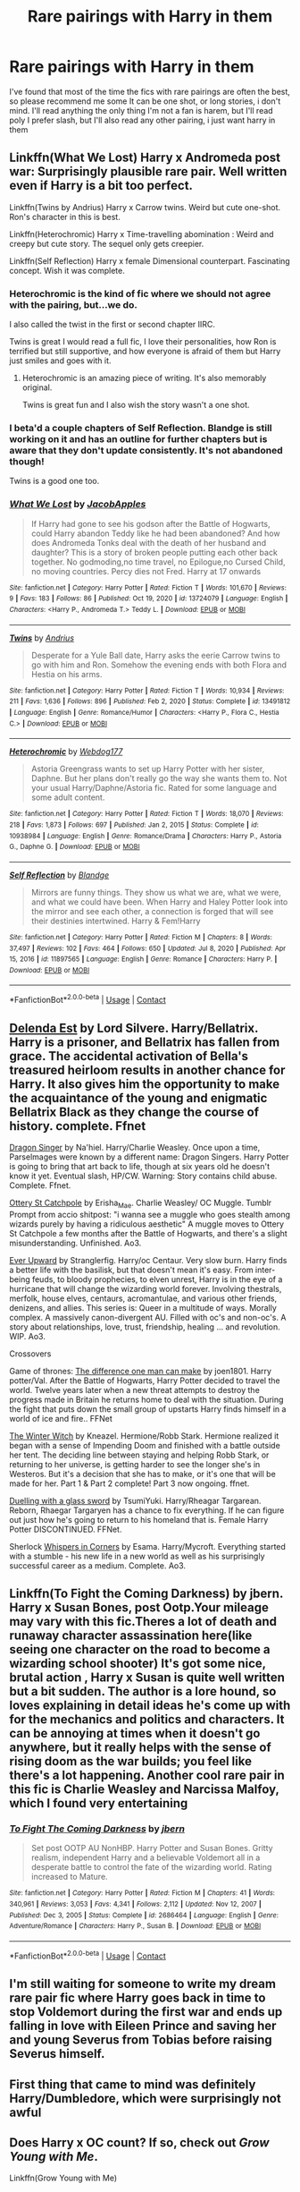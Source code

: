 #+TITLE: Rare pairings with Harry in them

* Rare pairings with Harry in them
:PROPERTIES:
:Author: FranZarichPotter
:Score: 15
:DateUnix: 1611148431.0
:DateShort: 2021-Jan-20
:FlairText: Request
:END:
I've found that most of the time the fics with rare pairings are often the best, so please recommend me some It can be one shot, or long stories, i don't mind. I'll read anything the only thing I'm not a fan is harem, but I'll read poly I prefer slash, but I'll also read any other pairing, i just want harry in them


** Linkffn(What We Lost) Harry x Andromeda post war: Surprisingly plausible rare pair. Well written even if Harry is a bit too perfect.

Linkffn(Twins by Andrius) Harry x Carrow twins. Weird but cute one-shot. Ron's character in this is best.

Linkffn(Heterochromic) Harry x Time-travelling abomination : Weird and creepy but cute story. The sequel only gets creepier.

Linkffn(Self Reflection) Harry x female Dimensional counterpart. Fascinating concept. Wish it was complete.
:PROPERTIES:
:Author: xshadowfax
:Score: 8
:DateUnix: 1611153877.0
:DateShort: 2021-Jan-20
:END:

*** Heterochromic is the kind of fic where we should not agree with the pairing, but...we do.

I also called the twist in the first or second chapter IIRC.

Twins is great I would read a full fic, I love their personalities, how Ron is terrified but still supportive, and how everyone is afraid of them but Harry just smiles and goes with it.
:PROPERTIES:
:Author: Kellar21
:Score: 5
:DateUnix: 1611188447.0
:DateShort: 2021-Jan-21
:END:

**** Heterochromic is an amazing piece of writing. It's also memorably original.

Twins is great fun and I also wish the story wasn't a one shot.
:PROPERTIES:
:Author: verysleepy8
:Score: 5
:DateUnix: 1611200035.0
:DateShort: 2021-Jan-21
:END:


*** I beta'd a couple chapters of Self Reflection. Blandge is still working on it and has an outline for further chapters but is aware that they don't update consistently. It's not abandoned though!

Twins is a good one too.
:PROPERTIES:
:Author: Kingsonne
:Score: 4
:DateUnix: 1611178362.0
:DateShort: 2021-Jan-21
:END:


*** [[https://www.fanfiction.net/s/13724079/1/][*/What We Lost/*]] by [[https://www.fanfiction.net/u/13962237/JacobApples][/JacobApples/]]

#+begin_quote
  If Harry had gone to see his godson after the Battle of Hogwarts, could Harry abandon Teddy like he had been abandoned? And how does Andromeda Tonks deal with the death of her husband and daughter? This is a story of broken people putting each other back together. No godmoding,no time travel, no Epilogue,no Cursed Child, no moving countries. Percy dies not Fred. Harry at 17 onwards
#+end_quote

^{/Site/:} ^{fanfiction.net} ^{*|*} ^{/Category/:} ^{Harry} ^{Potter} ^{*|*} ^{/Rated/:} ^{Fiction} ^{T} ^{*|*} ^{/Words/:} ^{101,670} ^{*|*} ^{/Reviews/:} ^{9} ^{*|*} ^{/Favs/:} ^{183} ^{*|*} ^{/Follows/:} ^{86} ^{*|*} ^{/Published/:} ^{Oct} ^{19,} ^{2020} ^{*|*} ^{/id/:} ^{13724079} ^{*|*} ^{/Language/:} ^{English} ^{*|*} ^{/Characters/:} ^{<Harry} ^{P.,} ^{Andromeda} ^{T.>} ^{Teddy} ^{L.} ^{*|*} ^{/Download/:} ^{[[http://www.ff2ebook.com/old/ffn-bot/index.php?id=13724079&source=ff&filetype=epub][EPUB]]} ^{or} ^{[[http://www.ff2ebook.com/old/ffn-bot/index.php?id=13724079&source=ff&filetype=mobi][MOBI]]}

--------------

[[https://www.fanfiction.net/s/13491812/1/][*/Twins/*]] by [[https://www.fanfiction.net/u/829951/Andrius][/Andrius/]]

#+begin_quote
  Desperate for a Yule Ball date, Harry asks the eerie Carrow twins to go with him and Ron. Somehow the evening ends with both Flora and Hestia on his arms.
#+end_quote

^{/Site/:} ^{fanfiction.net} ^{*|*} ^{/Category/:} ^{Harry} ^{Potter} ^{*|*} ^{/Rated/:} ^{Fiction} ^{T} ^{*|*} ^{/Words/:} ^{10,934} ^{*|*} ^{/Reviews/:} ^{211} ^{*|*} ^{/Favs/:} ^{1,636} ^{*|*} ^{/Follows/:} ^{896} ^{*|*} ^{/Published/:} ^{Feb} ^{2,} ^{2020} ^{*|*} ^{/Status/:} ^{Complete} ^{*|*} ^{/id/:} ^{13491812} ^{*|*} ^{/Language/:} ^{English} ^{*|*} ^{/Genre/:} ^{Romance/Humor} ^{*|*} ^{/Characters/:} ^{<Harry} ^{P.,} ^{Flora} ^{C.,} ^{Hestia} ^{C.>} ^{*|*} ^{/Download/:} ^{[[http://www.ff2ebook.com/old/ffn-bot/index.php?id=13491812&source=ff&filetype=epub][EPUB]]} ^{or} ^{[[http://www.ff2ebook.com/old/ffn-bot/index.php?id=13491812&source=ff&filetype=mobi][MOBI]]}

--------------

[[https://www.fanfiction.net/s/10938984/1/][*/Heterochromic/*]] by [[https://www.fanfiction.net/u/921200/Webdog177][/Webdog177/]]

#+begin_quote
  Astoria Greengrass wants to set up Harry Potter with her sister, Daphne. But her plans don't really go the way she wants them to. Not your usual Harry/Daphne/Astoria fic. Rated for some language and some adult content.
#+end_quote

^{/Site/:} ^{fanfiction.net} ^{*|*} ^{/Category/:} ^{Harry} ^{Potter} ^{*|*} ^{/Rated/:} ^{Fiction} ^{T} ^{*|*} ^{/Words/:} ^{18,070} ^{*|*} ^{/Reviews/:} ^{218} ^{*|*} ^{/Favs/:} ^{1,873} ^{*|*} ^{/Follows/:} ^{697} ^{*|*} ^{/Published/:} ^{Jan} ^{2,} ^{2015} ^{*|*} ^{/Status/:} ^{Complete} ^{*|*} ^{/id/:} ^{10938984} ^{*|*} ^{/Language/:} ^{English} ^{*|*} ^{/Genre/:} ^{Romance/Drama} ^{*|*} ^{/Characters/:} ^{Harry} ^{P.,} ^{Astoria} ^{G.,} ^{Daphne} ^{G.} ^{*|*} ^{/Download/:} ^{[[http://www.ff2ebook.com/old/ffn-bot/index.php?id=10938984&source=ff&filetype=epub][EPUB]]} ^{or} ^{[[http://www.ff2ebook.com/old/ffn-bot/index.php?id=10938984&source=ff&filetype=mobi][MOBI]]}

--------------

[[https://www.fanfiction.net/s/11897565/1/][*/Self Reflection/*]] by [[https://www.fanfiction.net/u/919371/Blandge][/Blandge/]]

#+begin_quote
  Mirrors are funny things. They show us what we are, what we were, and what we could have been. When Harry and Haley Potter look into the mirror and see each other, a connection is forged that will see their destinies intertwined. Harry & Fem!Harry
#+end_quote

^{/Site/:} ^{fanfiction.net} ^{*|*} ^{/Category/:} ^{Harry} ^{Potter} ^{*|*} ^{/Rated/:} ^{Fiction} ^{M} ^{*|*} ^{/Chapters/:} ^{8} ^{*|*} ^{/Words/:} ^{37,497} ^{*|*} ^{/Reviews/:} ^{102} ^{*|*} ^{/Favs/:} ^{464} ^{*|*} ^{/Follows/:} ^{650} ^{*|*} ^{/Updated/:} ^{Jul} ^{8,} ^{2020} ^{*|*} ^{/Published/:} ^{Apr} ^{15,} ^{2016} ^{*|*} ^{/id/:} ^{11897565} ^{*|*} ^{/Language/:} ^{English} ^{*|*} ^{/Genre/:} ^{Romance} ^{*|*} ^{/Characters/:} ^{Harry} ^{P.} ^{*|*} ^{/Download/:} ^{[[http://www.ff2ebook.com/old/ffn-bot/index.php?id=11897565&source=ff&filetype=epub][EPUB]]} ^{or} ^{[[http://www.ff2ebook.com/old/ffn-bot/index.php?id=11897565&source=ff&filetype=mobi][MOBI]]}

--------------

*FanfictionBot*^{2.0.0-beta} | [[https://github.com/FanfictionBot/reddit-ffn-bot/wiki/Usage][Usage]] | [[https://www.reddit.com/message/compose?to=tusing][Contact]]
:PROPERTIES:
:Author: FanfictionBot
:Score: 2
:DateUnix: 1611153930.0
:DateShort: 2021-Jan-20
:END:


** [[https://m.fanfiction.net/s/5511855/1/Delenda-Est][Delenda Est]] by Lord Silvere. Harry/Bellatrix. Harry is a prisoner, and Bellatrix has fallen from grace. The accidental activation of Bella's treasured heirloom results in another chance for Harry. It also gives him the opportunity to make the acquaintance of the young and enigmatic Bellatrix Black as they change the course of history. complete. Ffnet

[[https://m.fanfiction.net/s/8542714/1/][Dragon Singer]] by Na'hiel. Harry/Charlie Weasley. Once upon a time, Parselmages were known by a different name: Dragon Singers. Harry Potter is going to bring that art back to life, though at six years old he doesn't know it yet. Eventual slash, HP/CW. Warning: Story contains child abuse. Complete. Ffnet.

[[https://archiveofourown.org/works/12901407/chapters/29473305][Ottery St Catchpole]] by Erisha_Mae. Charlie Weasley/ OC Muggle. Tumblr Prompt from accio shitpost: "i wanna see a muggle who goes stealth among wizards purely by having a ridiculous aesthetic" A muggle moves to Ottery St Catchpole a few months after the Battle of Hogwarts, and there's a slight misunderstanding. Unfinished. Ao3.

[[https://archiveofourown.org/series/1555645][Ever Upward]] by Stranglerfig. Harry/oc Centaur. Very slow burn. Harry finds a better life with the basilisk, but that doesn't mean it's easy. From inter-being feuds, to bloody prophecies, to elven unrest, Harry is in the eye of a hurricane that will change the wizarding world forever. Involving thestrals, merfolk, house elves, centaurs, acromantulae, and various other friends, denizens, and allies. This series is: Queer in a multitude of ways. Morally complex. A massively canon-divergent AU. Filled with oc's and non-oc's. A story about relationships, love, trust, friendship, healing ... and revolution. WIP. Ao3.

Crossovers

Game of thrones: [[https://m.fanfiction.net/s/11132113/1/][The difference one man can make]] by joen1801. Harry potter/Val. After the Battle of Hogwarts, Harry Potter decided to travel the world. Twelve years later when a new threat attempts to destroy the progress made in Britain he returns home to deal with the situation. During the fight that puts down the small group of upstarts Harry finds himself in a world of ice and fire.. FFNet

[[https://m.fanfiction.net/s/12689889/1/The-Winter-Witch][The Winter Witch]] by Kneazel. Hermione/Robb Stark. Hermione realized it began with a sense of Impending Doom and finished with a battle outside her tent. The deciding line between staying and helping Robb Stark, or returning to her universe, is getting harder to see the longer she's in Westeros. But it's a decision that she has to make, or it's one that will be made for her. Part 1 & Part 2 complete! Part 3 now ongoing. ffnet.

[[https://m.fanfiction.net/s/12000096/2/][Duelling with a glass sword]] by TsumiYuki. Harry/Rheagar Targarean. Reborn, Rhaegar Targaryen has a chance to fix everything. If he can figure out just how he's going to return to his homeland that is. Female Harry Potter DISCONTINUED. FFNet.

Sherlock [[https://archiveofourown.org/works/1134255/chapters/2292768][Whispers in Corners]] by Esama. Harry/Mycroft. Everything started with a stumble - his new life in a new world as well as his surprisingly successful career as a medium. Complete. Ao3.
:PROPERTIES:
:Author: curiousmagpie_
:Score: 2
:DateUnix: 1611166322.0
:DateShort: 2021-Jan-20
:END:


** Linkffn(To Fight the Coming Darkness) by jbern. Harry x Susan Bones, post Ootp.Your mileage may vary with this fic.Theres a lot of death and runaway character assassination here(like seeing one character on the road to become a wizarding school shooter) It's got some nice, brutal action , Harry x Susan is quite well written but a bit sudden. The author is a lore hound, so loves explaining in detail ideas he's come up with for the mechanics and politics and characters. It can be annoying at times when it doesn't go anywhere, but it really helps with the sense of rising doom as the war builds; you feel like there's a lot happening. Another cool rare pair in this fic is Charlie Weasley and Narcissa Malfoy, which I found very entertaining
:PROPERTIES:
:Author: BacklitRoom
:Score: 2
:DateUnix: 1611175067.0
:DateShort: 2021-Jan-21
:END:

*** [[https://www.fanfiction.net/s/2686464/1/][*/To Fight The Coming Darkness/*]] by [[https://www.fanfiction.net/u/940359/jbern][/jbern/]]

#+begin_quote
  Set post OOTP AU NonHBP. Harry Potter and Susan Bones. Gritty realism, independent Harry and a believable Voldemort all in a desperate battle to control the fate of the wizarding world. Rating increased to Mature.
#+end_quote

^{/Site/:} ^{fanfiction.net} ^{*|*} ^{/Category/:} ^{Harry} ^{Potter} ^{*|*} ^{/Rated/:} ^{Fiction} ^{M} ^{*|*} ^{/Chapters/:} ^{41} ^{*|*} ^{/Words/:} ^{340,961} ^{*|*} ^{/Reviews/:} ^{3,053} ^{*|*} ^{/Favs/:} ^{4,341} ^{*|*} ^{/Follows/:} ^{2,112} ^{*|*} ^{/Updated/:} ^{Nov} ^{12,} ^{2007} ^{*|*} ^{/Published/:} ^{Dec} ^{3,} ^{2005} ^{*|*} ^{/Status/:} ^{Complete} ^{*|*} ^{/id/:} ^{2686464} ^{*|*} ^{/Language/:} ^{English} ^{*|*} ^{/Genre/:} ^{Adventure/Romance} ^{*|*} ^{/Characters/:} ^{Harry} ^{P.,} ^{Susan} ^{B.} ^{*|*} ^{/Download/:} ^{[[http://www.ff2ebook.com/old/ffn-bot/index.php?id=2686464&source=ff&filetype=epub][EPUB]]} ^{or} ^{[[http://www.ff2ebook.com/old/ffn-bot/index.php?id=2686464&source=ff&filetype=mobi][MOBI]]}

--------------

*FanfictionBot*^{2.0.0-beta} | [[https://github.com/FanfictionBot/reddit-ffn-bot/wiki/Usage][Usage]] | [[https://www.reddit.com/message/compose?to=tusing][Contact]]
:PROPERTIES:
:Author: FanfictionBot
:Score: 2
:DateUnix: 1611175098.0
:DateShort: 2021-Jan-21
:END:


** I'm still waiting for someone to write my dream rare pair fic where Harry goes back in time to stop Voldemort during the first war and ends up falling in love with Eileen Prince and saving her and young Severus from Tobias before raising Severus himself.
:PROPERTIES:
:Author: Kingsonne
:Score: 2
:DateUnix: 1611181693.0
:DateShort: 2021-Jan-21
:END:


** First thing that came to mind was definitely Harry/Dumbledore, which were surprisingly not awful
:PROPERTIES:
:Author: BlackFuckingBird
:Score: 2
:DateUnix: 1611216166.0
:DateShort: 2021-Jan-21
:END:


** Does Harry x OC count? If so, check out /Grow Young with Me/.

Linkffn(Grow Young with Me)
:PROPERTIES:
:Author: manatee-vs-walrus
:Score: 2
:DateUnix: 1611148821.0
:DateShort: 2021-Jan-20
:END:

*** Yeees, i haven't thought about OC and Harry tbh, but I'll read it. Thanks ❤️
:PROPERTIES:
:Author: FranZarichPotter
:Score: 3
:DateUnix: 1611149219.0
:DateShort: 2021-Jan-20
:END:

**** https[[https://www.fanfiction.net/s/11220293/1/Pandora][://www.fanfiction.net/s/11220293/1/Pandor]]a

when Colin Creevey stumbles upon Draco Malfoy in Moaning Myrtle's bathroom, he discovers that photographs don't lie. As a grudging friendship forms, the boys must learn to deal with outside pressures and adjust to their surprising new relationship. Slash.
:PROPERTIES:
:Author: Thorfan23
:Score: 0
:DateUnix: 1611160392.0
:DateShort: 2021-Jan-20
:END:

***** [removed]
:PROPERTIES:
:Score: 1
:DateUnix: 1611210576.0
:DateShort: 2021-Jan-21
:END:

****** A rare pairing
:PROPERTIES:
:Author: Thorfan23
:Score: 0
:DateUnix: 1611216360.0
:DateShort: 2021-Jan-21
:END:


*** Such a good fic
:PROPERTIES:
:Author: Poatatoman1234567890
:Score: 3
:DateUnix: 1611160546.0
:DateShort: 2021-Jan-20
:END:


*** [[https://www.fanfiction.net/s/11111990/1/][*/Grow Young with Me/*]] by [[https://www.fanfiction.net/u/997444/Taliesin19][/Taliesin19/]]

#+begin_quote
  He always sat there, just staring out the window. The nameless man with sad eyes. He bothered no one, and no one bothered him. Until now, that is. Abigail Waters knew her curiosity would one day be the death of her...but not today. Today it would give her life instead.
#+end_quote

^{/Site/:} ^{fanfiction.net} ^{*|*} ^{/Category/:} ^{Harry} ^{Potter} ^{*|*} ^{/Rated/:} ^{Fiction} ^{T} ^{*|*} ^{/Chapters/:} ^{29} ^{*|*} ^{/Words/:} ^{255,510} ^{*|*} ^{/Reviews/:} ^{2,056} ^{*|*} ^{/Favs/:} ^{5,502} ^{*|*} ^{/Follows/:} ^{6,752} ^{*|*} ^{/Updated/:} ^{Nov} ^{14,} ^{2020} ^{*|*} ^{/Published/:} ^{Mar} ^{14,} ^{2015} ^{*|*} ^{/id/:} ^{11111990} ^{*|*} ^{/Language/:} ^{English} ^{*|*} ^{/Genre/:} ^{Family/Romance} ^{*|*} ^{/Characters/:} ^{Harry} ^{P.,} ^{OC} ^{*|*} ^{/Download/:} ^{[[http://www.ff2ebook.com/old/ffn-bot/index.php?id=11111990&source=ff&filetype=epub][EPUB]]} ^{or} ^{[[http://www.ff2ebook.com/old/ffn-bot/index.php?id=11111990&source=ff&filetype=mobi][MOBI]]}

--------------

*FanfictionBot*^{2.0.0-beta} | [[https://github.com/FanfictionBot/reddit-ffn-bot/wiki/Usage][Usage]] | [[https://www.reddit.com/message/compose?to=tusing][Contact]]
:PROPERTIES:
:Author: FanfictionBot
:Score: 4
:DateUnix: 1611148845.0
:DateShort: 2021-Jan-20
:END:


** linkao3(The Second String by Eider_Down) is Harry X Gideon Prewett and honestly, damn.

The Second String is a fantastic story all over. Its completely brilliant and you should read it regardless of the pairing. TBH the pairing isnt a major part of it.

But damn. These two just stole my heart and ran with it theyre completely adorable. And it might be because I have a thing for gingers and Gid is a big muscley man who works on tiny delicate clocks and eugh christ what a man. But also Harry is all strong and determined and badass in this fic then turns into an adorable, sappy, grinning, moron whenever Gideon is in the room and its so funny I love them so much oh im crying.
:PROPERTIES:
:Author: WhistlingBanshee
:Score: 1
:DateUnix: 1611266655.0
:DateShort: 2021-Jan-22
:END:

*** [[https://archiveofourown.org/works/15465966][*/The Second String/*]] by [[https://www.archiveofourown.org/users/Eider_Down/pseuds/Eider_Down][/Eider_Down/]]

#+begin_quote
  Everyone knows Dementors can take souls, but nothing says that they have to keep them. After the Dementor attack in Little Whinging ends disastrously, Harry must find a place for himself in a new world, fighting a different sort of war against the nascent Voldemort.
#+end_quote

^{/Site/:} ^{Archive} ^{of} ^{Our} ^{Own} ^{*|*} ^{/Fandom/:} ^{Harry} ^{Potter} ^{-} ^{J.} ^{K.} ^{Rowling} ^{*|*} ^{/Published/:} ^{2018-07-28} ^{*|*} ^{/Updated/:} ^{2020-12-23} ^{*|*} ^{/Words/:} ^{392299} ^{*|*} ^{/Chapters/:} ^{44/45} ^{*|*} ^{/Comments/:} ^{1966} ^{*|*} ^{/Kudos/:} ^{4106} ^{*|*} ^{/Bookmarks/:} ^{1819} ^{*|*} ^{/Hits/:} ^{107610} ^{*|*} ^{/ID/:} ^{15465966} ^{*|*} ^{/Download/:} ^{[[https://archiveofourown.org/downloads/15465966/The%20Second%20String.epub?updated_at=1611198276][EPUB]]} ^{or} ^{[[https://archiveofourown.org/downloads/15465966/The%20Second%20String.mobi?updated_at=1611198276][MOBI]]}

--------------

*FanfictionBot*^{2.0.0-beta} | [[https://github.com/FanfictionBot/reddit-ffn-bot/wiki/Usage][Usage]] | [[https://www.reddit.com/message/compose?to=tusing][Contact]]
:PROPERTIES:
:Author: FanfictionBot
:Score: 1
:DateUnix: 1611266676.0
:DateShort: 2021-Jan-22
:END:


** Linkao3(In Dark Suspension by Acnara) awesome dark one-shot - Harry/Ginny/Voldemort
:PROPERTIES:
:Author: Leafyeyes417
:Score: 0
:DateUnix: 1611158796.0
:DateShort: 2021-Jan-20
:END:

*** [[https://archiveofourown.org/works/6141243][*/In dark suspension/*]] by [[https://www.archiveofourown.org/users/Acnara/pseuds/Acnara][/Acnara/]]

#+begin_quote
  "He is so beautiful, Tom.. I wish you could remember" Or, the one where Voldemort is quite shocked and very, very pleased once he finds out what his old diary managed to do to poor, innocent Ginny Weasley.
#+end_quote

^{/Site/:} ^{Archive} ^{of} ^{Our} ^{Own} ^{*|*} ^{/Fandom/:} ^{Harry} ^{Potter} ^{-} ^{J.} ^{K.} ^{Rowling} ^{*|*} ^{/Published/:} ^{2016-03-01} ^{*|*} ^{/Words/:} ^{4505} ^{*|*} ^{/Chapters/:} ^{1/1} ^{*|*} ^{/Comments/:} ^{23} ^{*|*} ^{/Kudos/:} ^{754} ^{*|*} ^{/Bookmarks/:} ^{141} ^{*|*} ^{/Hits/:} ^{7070} ^{*|*} ^{/ID/:} ^{6141243} ^{*|*} ^{/Download/:} ^{[[https://archiveofourown.org/downloads/6141243/In%20dark%20suspension.epub?updated_at=1595799696][EPUB]]} ^{or} ^{[[https://archiveofourown.org/downloads/6141243/In%20dark%20suspension.mobi?updated_at=1595799696][MOBI]]}

--------------

*FanfictionBot*^{2.0.0-beta} | [[https://github.com/FanfictionBot/reddit-ffn-bot/wiki/Usage][Usage]] | [[https://www.reddit.com/message/compose?to=tusing][Contact]]
:PROPERTIES:
:Author: FanfictionBot
:Score: 1
:DateUnix: 1611158825.0
:DateShort: 2021-Jan-20
:END:
